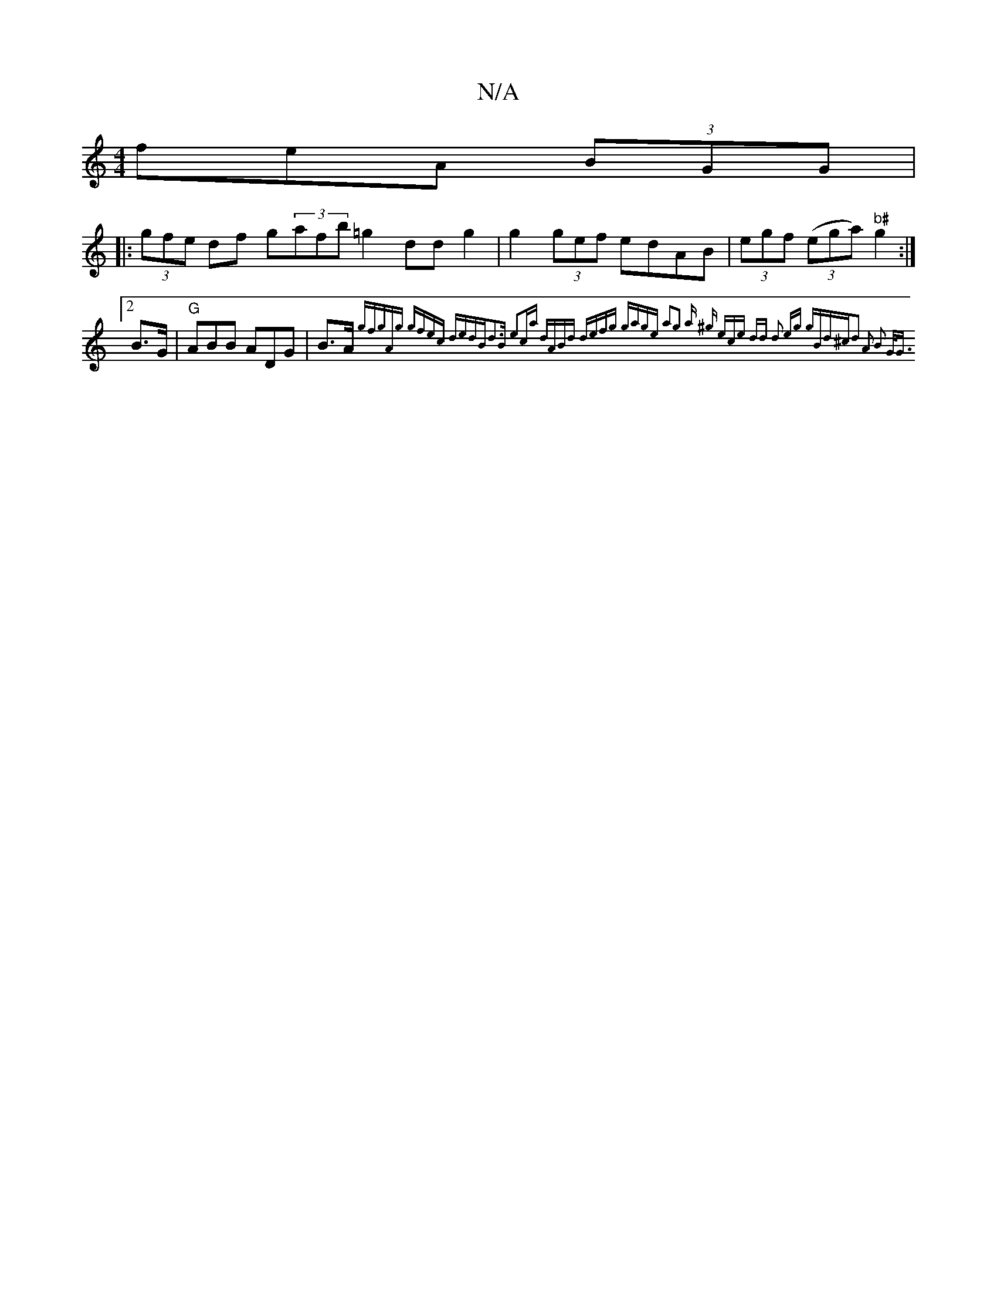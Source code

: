 X:1
T:N/A
M:4/4
R:N/A
K:Cmajor
feA (3BGG|
|:(3gfe df g(3afb =g2 dd g2 | g2 (3gef edAB | (3egf ((3ega) "b#"g2 :|2 B>G|"G" ABB ADG|B>A{gtf"gA)|"g" gfec dedB|d3B e2ca | dABd defg | gage a2g2 | a ^g (3ece dd |d2 eg gBd^c|d2 A2 B2 G<G:|